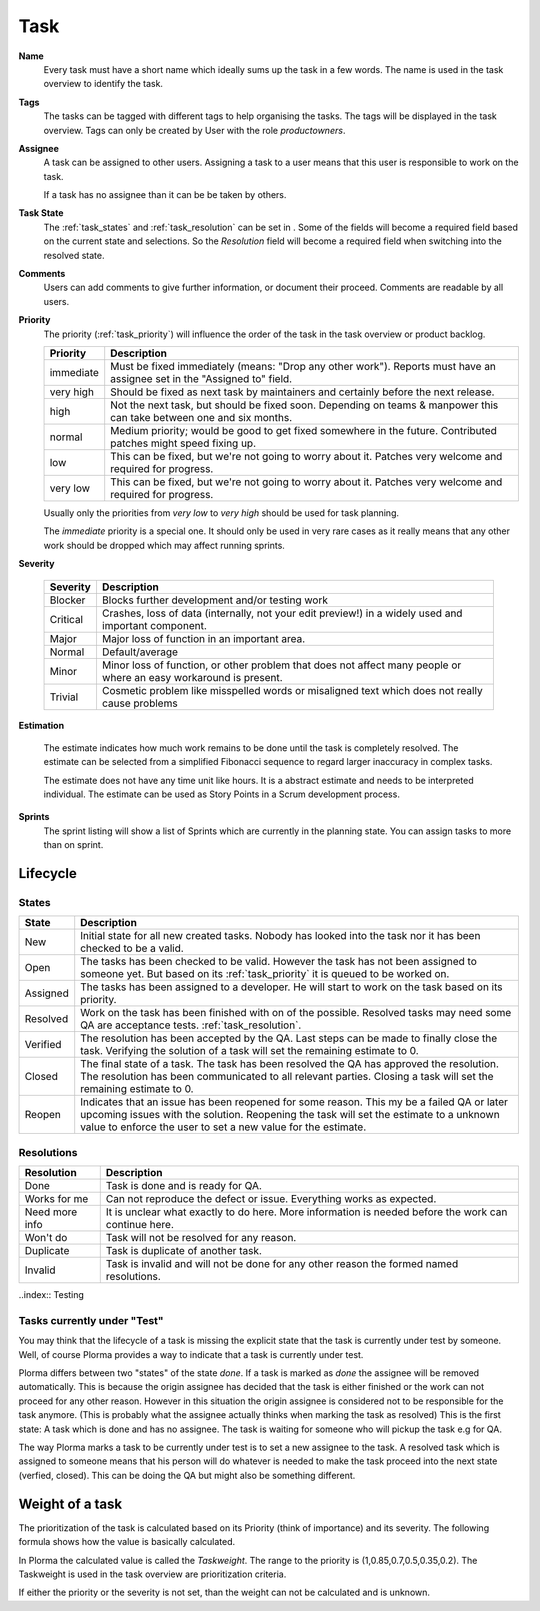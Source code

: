 ****
Task
****
.. image:: ../images/screenshots/plorma_task_general.png
   :width: 800 px
   :alt: Plorma task editing

**Name**
        Every task must have a short name which ideally sums up the task in a
        few words. The name is used in the task overview to identify the task.

.. index:: Tagging

**Tags**
        The tasks can be tagged with different tags to help organising the
        tasks. The tags will be displayed in the task overview.
        Tags can only be created by User with the role `productowners`.

.. index:: Responibility
.. index:: Assignee

**Assignee**
        A task can be assigned to other users. Assigning a task to a user
        means that this user is responsible to work on the task.

        If a task has no assignee than it can be be taken by
        others.

.. index:: Resolution
.. index:: State

**Task State**
        The :ref:`task_states` and :ref:`task_resolution` can be set in . Some
        of the fields will become a required field based on the current state
        and selections. So the *Resolution* field will become a required field
        when switching into the resolved state.

.. index:: Comments
.. index:: Discussion

**Comments**
        Users can add comments to give further information, or
        document their proceed. Comments are readable by all users.

.. index:: Priority

**Priority**
        The priority (:ref:`task_priority`) will influence the order of the
        task in the task overview or product backlog.

        ========= =========================================================
        Priority  Description
        ========= =========================================================
        immediate Must be fixed immediately (means: "Drop any other work").
                  Reports must have an assignee set in the "Assigned to"
                  field.
        very high Should be fixed as next task by maintainers and certainly before the
                  next release.
        high      Not the next task, but should be fixed soon. Depending on teams &
                  manpower this can take between one and six months.
        normal    Medium priority; would be good to get fixed somewhere in the future.
                  Contributed patches might speed fixing up.
        low       This can be fixed, but we're not going to worry about it.  Patches
                  very welcome and required for progress.
        very low  This can be fixed, but we're not going to worry about it.  Patches
                  very welcome and required for progress.
        ========= =========================================================

        Usually only the priorities from *very low* to *very high* should be
        used for task planning.

        The *immediate* priority is a special one. It should only be used in very
        rare cases as it really means that any other work should be dropped
        which may affect running sprints.

.. index:: Severity

**Severity**

        ======== ==========================================================
        Severity Description
        ======== ==========================================================
        Blocker  Blocks further development and/or testing work
        Critical Crashes, loss of data (internally, not your edit preview!)
                 in a widely used and important component.
        Major    Major loss of function in an important area.
        Normal   Default/average
        Minor    Minor loss of function, or other problem that does not
                 affect many people or where an easy workaround is present.
        Trivial  Cosmetic problem like misspelled words or misaligned text 
                 which does not really cause problems
        ======== ==========================================================

.. index:: Estimation

**Estimation**

        The estimate indicates how much work remains to be done until the task
        is completely resolved. The estimate can be selected from a simplified
        Fibonacci sequence to regard larger inaccuracy in complex tasks.

        The estimate does not have any time unit like hours. It is a abstract
        estimate and needs to be interpreted individual. The estimate can be
        used as Story Points in a Scrum development process.

**Sprints**
        The sprint listing will show a list of Sprints which are currently in
        the planning state. You can assign tasks to more than on sprint.

Lifecycle
=========

.. image:: ../images/task_lifecycle.png
   :width: 800 px
   :alt: Plorma task lifecycle 

.. _task_states:

States
------

======== ===================================================================
State    Description
======== ===================================================================
New      Initial state for all new created tasks. Nobody has looked into the
         task nor it has been checked to be a valid.
Open     The tasks has been checked to be valid. However the task has not been
         assigned to someone yet.  But based on its :ref:`task_priority` it is
         queued to be worked on.
Assigned The tasks has been assigned to a developer.  He will start to work on
         the task based on its priority.
Resolved Work on the task has been finished with on of the possible. Resolved
         tasks may need some QA are acceptance tests.
         :ref:`task_resolution`.
Verified The resolution has been accepted by the QA. Last steps can be made to
         finally close the task.  Verifying the solution of a task will set
         the remaining estimate to 0.
Closed   The final state of a task. The task has been resolved the QA has
         approved the resolution.  The resolution has been communicated to all
         relevant parties. Closing a task will set the remaining estimate to
         0.
Reopen   Indicates that an issue has been reopened for some reason. This my be
         a failed QA or later upcoming issues with the solution. Reopening the
         task will set the estimate to a unknown value to enforce the user to
         set a new value for the estimate.
======== ===================================================================

.. _task_resolution:

Resolutions
-----------

============== =============================================================
Resolution     Description
============== =============================================================
Done           Task is done and is ready for QA.
Works for me   Can not reproduce the defect or issue. Everything works as
               expected.
Need more info It is unclear what exactly to do here. More information is 
               needed before the work can continue here.
Won't do       Task will not be resolved for any reason.
Duplicate      Task is duplicate of another task.
Invalid        Task is invalid and will not be done for any other reason the
               formed named resolutions.
============== =============================================================

..index:: Testing

Tasks currently under "Test"
----------------------------
You may think that the lifecycle of a task is missing the explicit state that
the task is currently under test by someone. Well, of course Plorma provides a way
to indicate that a task is currently under test.

Plorma differs between two "states" of the state *done*. If a task is marked
as *done* the assignee will be removed automatically. This is because the
origin assignee has decided that the task is either finished or the work can
not proceed for any other reason. However in this situation the origin
assignee is considered not to be responsible for the task anymore. (This is
probably what the assignee actually thinks when marking the task as resolved)
This is the first state: A task which is done and has no assignee. The task is
waiting for someone who will pickup the task e.g for QA.

The way Plorma marks a task to be currently under test is to set a new
assignee to the task. A resolved task which is assigned to someone means that
his person will do whatever is needed to make the task proceed into the next
state (verfied, closed). This can be doing the QA but might also be something
different.

.. index:: Weight of a task
.. _task_priority:

Weight of a task
================
The prioritization of the task is calculated based on its Priority (think of
importance) and its severity. The following formula shows how the value is
basically calculated.

In Plorma the calculated value is called the *Taskweight*. The range to the
priority is (1,0.85,0.7,0.5,0.35,0.2). The Taskweight is used in the task
overview are prioritization criteria.

If either the priority or the severity is not set, than the weight can
not be calculated and is unknown.
